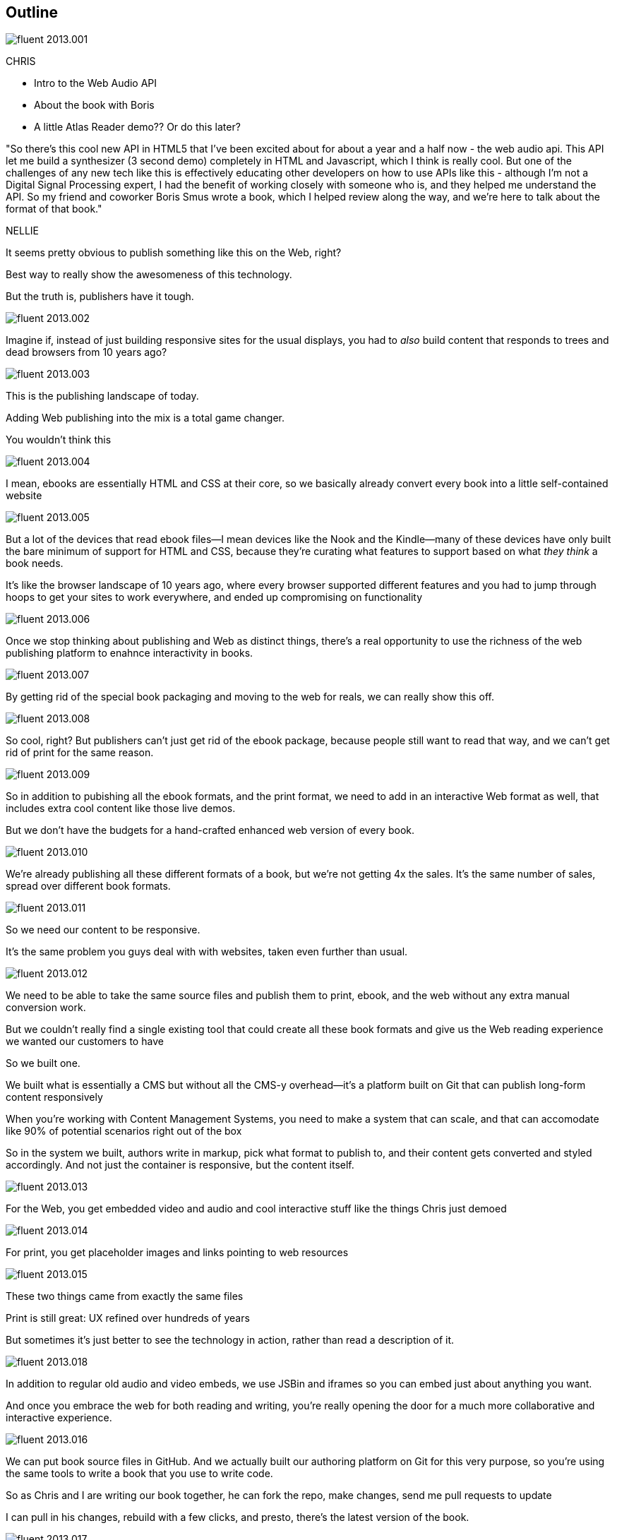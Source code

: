 == Outline

image::images/fluent-2013.001.png[]

CHRIS

* Intro to the Web Audio API
* About the book with Boris
* A little Atlas Reader demo?? Or do this later?

"So there's this cool new API in HTML5 that I've been excited about for about a year and a half now - the web audio api.  This API let me build a synthesizer (3 second demo) completely in HTML and Javascript, which I think is really cool.  But one of the challenges  of any new tech like this is effectively educating other developers on how to use APIs like this - although I'm not a Digital Signal Processing expert, I had the benefit of working closely with someone who is, and they helped me understand the API.  So my friend and coworker Boris Smus wrote a book, which I helped review along the way, and we're here to talk about the format of that book."

NELLIE

It seems pretty obvious to publish something like this on the Web, right?

Best way to really show the awesomeness of this technology.

But the truth is, publishers have it tough.

// SLIDE: All the formats, part 1

image::images/fluent-2013.002.png[]

Imagine if, instead of just building responsive sites for the usual displays, you had to _also_ build content that responds to trees and dead browsers from 10 years ago?

image::images/fluent-2013.003.png[]

// SLIDE: All the formats, part 2

This is the publishing landscape of today.

Adding Web publishing into the mix is a total game changer.

You wouldn't think this

image::images/fluent-2013.004.png[]

// SLIDE: ebook = HTML + CSS + package

I mean, ebooks are essentially HTML and CSS at their core, so we basically already convert every book into a little self-contained website

image::images/fluent-2013.005.png[]

// SLIDE: HTML with holes

But a lot of the devices that read ebook files--I mean devices like the Nook and the Kindle--many of these devices have only built the bare minimum of support for HTML and CSS, because they're curating what features to support based on what _they think_ a book needs.

It’s like the browser landscape of 10 years ago, where every browser supported different features and you had to jump through hoops to get your sites to work everywhere, and ended up compromising on functionality

image::images/fluent-2013.006.png[]

// SLIDE: Pub + Web venn

Once we stop thinking about publishing and Web as distinct things, there's a real opportunity to use the richness of the web publishing platform to enahnce interactivity in books.

image::images/fluent-2013.007.png[]

// SLIDE: xexbook = HTML + CSS x+ packagex + "Hey Chris, do a demo!"

By getting rid of the special book packaging and moving to the web for reals, we can really show this off.

image::images/fluent-2013.008.png[]

//DEMO: Chris jumps into book showing visual analyzer demo

//CW - Have you tried the book on new mobile?  I'm wondering if the new Web Audio support in Chrome for Android would work....

// NM - I *think* we tested this, and discovered it didn't work?

//CW: from here, need to trim dramatically.

So cool, right? But publishers can't just get rid of the ebook package, because people still want to read that way, and we can't get rid of print for the same reason. 

image::images/fluent-2013.009.png[]

// SLIDE: Publish All the Formats!

So in addition to pubishing all the ebook formats, and the print format, we need to add in an interactive Web format as well, that includes extra cool content like those live demos.

But we don't have the budgets for a hand-crafted enhanced web version of every book.

image::images/fluent-2013.010.png[]

// SLIDE: different ereaders + print book =/= $$$$$$$$$

We're already publishing all these different formats of a book, but we're not getting 4x the sales. It's the same number of sales, spread over different book formats.

image::images/fluent-2013.011.png[]

// SLIDE: Responsive Pub

So we need our content to be responsive.

It's the same problem you guys deal with with websites, taken even further than usual.

image::images/fluent-2013.012.png[]

// SLIDE: single source pub

We need to be able to take the same source files and publish them to print, ebook, and the web without any extra manual conversion work.

But we couldn’t really find a single existing tool that could create all these book formats and give us the Web reading experience we wanted our customers to have

So we built one.

We built what is essentially a CMS but without all the CMS-y overhead--it's a platform built on Git that can publish long-form content responsively

//CW: I think this is the interesting bit...

When you're working with Content Management Systems, you need to make a system that can scale, and that can accomodate like 90% of potential scenarios right out of the box

So in the system we built, authors write in markup, pick what format to publish to, and their content gets converted and styled accordingly. And not just the container is responsive, but the content itself.

image::images/fluent-2013.013.png[]

// SLIDE: Screenshot of web

For the Web, you get embedded video and audio and cool interactive stuff like the things Chris just demoed

image::images/fluent-2013.014.png[]

// SLIDE: image of corresponding page in print

For print, you get placeholder images and links pointing to web resources

image::images/fluent-2013.015.png[]

// SLIDE: Print and HTML version of Web Audio

These two things came from exactly the same files

Print is still great: UX refined over hundreds of years

But sometimes it’s just better to see the technology in action, rather than read a description of it.

image::images/fluent-2013.018.png[]

// SLIDE: JSBin

In addition to regular old audio and video embeds, we use JSBin and iframes so you can embed just about anything you want.

And once you embrace the web for both reading and writing, you’re really opening the door for a much more collaborative and interactive experience.

image::images/fluent-2013.016.png[]

// Figure out if we can live-demo this

//CW: this would be great if we have time. - just flip to GitHub live, have me add my name as coauthor to your book :).

We can put book source files in GitHub. And we actually built our authoring platform on Git for this very purpose, so you're using the same tools to write a book that you use to write code.

So as Chris and I are writing our book together, he can fork the repo, make changes, send me pull requests to update

I can pull in his changes, rebuild with a few clicks, and presto, there's the latest version of the book.

image::images/fluent-2013.017.png[]

// DEMO: commenting (per below)

//CW this would be awesome to show

// NM - let's do it! Want to drive while I talk, for the sake of time? We could use the Web Audio book as an example, since it has a lot of comments. Or we can use this project if you feel weird using Boris's book. (Click the comment bubble at right to see some of the comments the oreilly team made on the outline, which I published privately here: http://chimera.labs.oreilly.com/books/1234000001701/ch01.html)

Another thing we added to the system we built was to integrate the HTML commenting system with the authoring GUI, so authors can incorporate comments as they write, without jumping back and forth.

For exaple, as we were developing this talk, there was a lot of remote participation. Chris lives in Seattle, I live in Boston, and we also wanted to get feedback from the whole development team. Everyone discussed the outline in the reading environment as it developed, and their comments bubbled back to the writing environment, for Chris and I to consider as we finalized the talk.

The goal is to build a more collaborative learning community, rather than just having distinct endpoints of author and reader.

image::images/fluent-2013.019.png[]

// SLIDE: bunnies

When you're dealing with lots of varying long form content, it comes down to scalability - you need a system that can work for almost any author, and build to almost any format.

Publishing and the web are going to continue to converge, as more and more reading moves to the Web.

image::images/fluent-2013.020.png[]

// SLIDE: close

// add note - beta, using in actual production though

The system we built is called Atlas, it's still in Beta but we want you guys to play around with it, because we have the same goals - distributing information - and we're really excited about working with you to find new ways to spread the knowledge of innovators.

//CW: Good close.